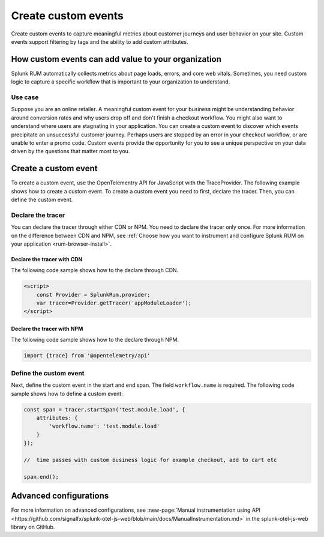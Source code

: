 .. _rum-custom-event:

********************************
Create custom events
********************************
Create custom events to capture meaningful metrics about customer journeys and user behavior on your site. Custom events support filtering by tags and the ability to add custom attributes.  



How custom events can add value to your organization  
===============================================================

Splunk RUM automatically collects metrics about page loads, errors, and core web vitals. Sometimes, you need custom logic to capture a specific workflow that is important to your organization to understand. 

Use case
--------

Suppose you are an online retailer. A meaningful custom event for your business might be understanding behavior around conversion rates and why users drop off and don't finish a checkout workflow. You might also want to understand where users are stagnating in your application. You can create a custom event to discover which events precipitate an unsuccessful customer journey. Perhaps users are stopped by an error in your checkout workflow, or are unable to enter a promo code. Custom events provide the opportunity for you to see a unique perspective on your data driven by the questions that matter most to you.  


Create a custom event 
========================
To create a custom event, use the OpenTelementry API for JavaScript with the TraceProvider. The following example shows how to create a custom event. To create a custom event you need to first, declare the tracer. Then, you can define the custom event.

Declare the tracer  
---------------------
You can declare the tracer through either CDN or NPM. You need to declare the tracer only once. For more information on the difference between CDN and NPM, see :ref:`Choose how you want to instrument and configure Splunk RUM on your application <rum-browser-install>`.

 
Declare the tracer with CDN
^^^^^^^^^^^^^^^^^^^^^^^^^^^^^^^^
The following code sample shows how to the declare through CDN. 

.. code-block:: 

    <script>
        const Provider = SplunkRum.provider; 
        var tracer=Provider.getTracer('appModuleLoader');
    </script>


Declare the tracer with NPM
^^^^^^^^^^^^^^^^^^^^^^^^^^^^
The following code sample shows how to the declare through NPM. 

.. code-block:: 

    import {trace} from '@opentelemetry/api'


Define the custom event 
--------------------------

Next, define the custom event in the start and end span. The field ``workflow.name`` is required. The following code sample shows how to define a custom event: 

.. code-block:: javascript
      
    const span = tracer.startSpan('test.module.load', {
        attributes: {
            'workflow.name': 'test.module.load'
        }
    });
    
    //  time passes with custom business logic for example checkout, add to cart etc

    span.end();


Advanced configurations
========================

For more information on advanced configurations, see :new-page:`Manual instrumentation using API <https://github.com/signalfx/splunk-otel-js-web/blob/main/docs/ManualInstrumentation.md>` in the splunk-otel-js-web library on GitHub. 
